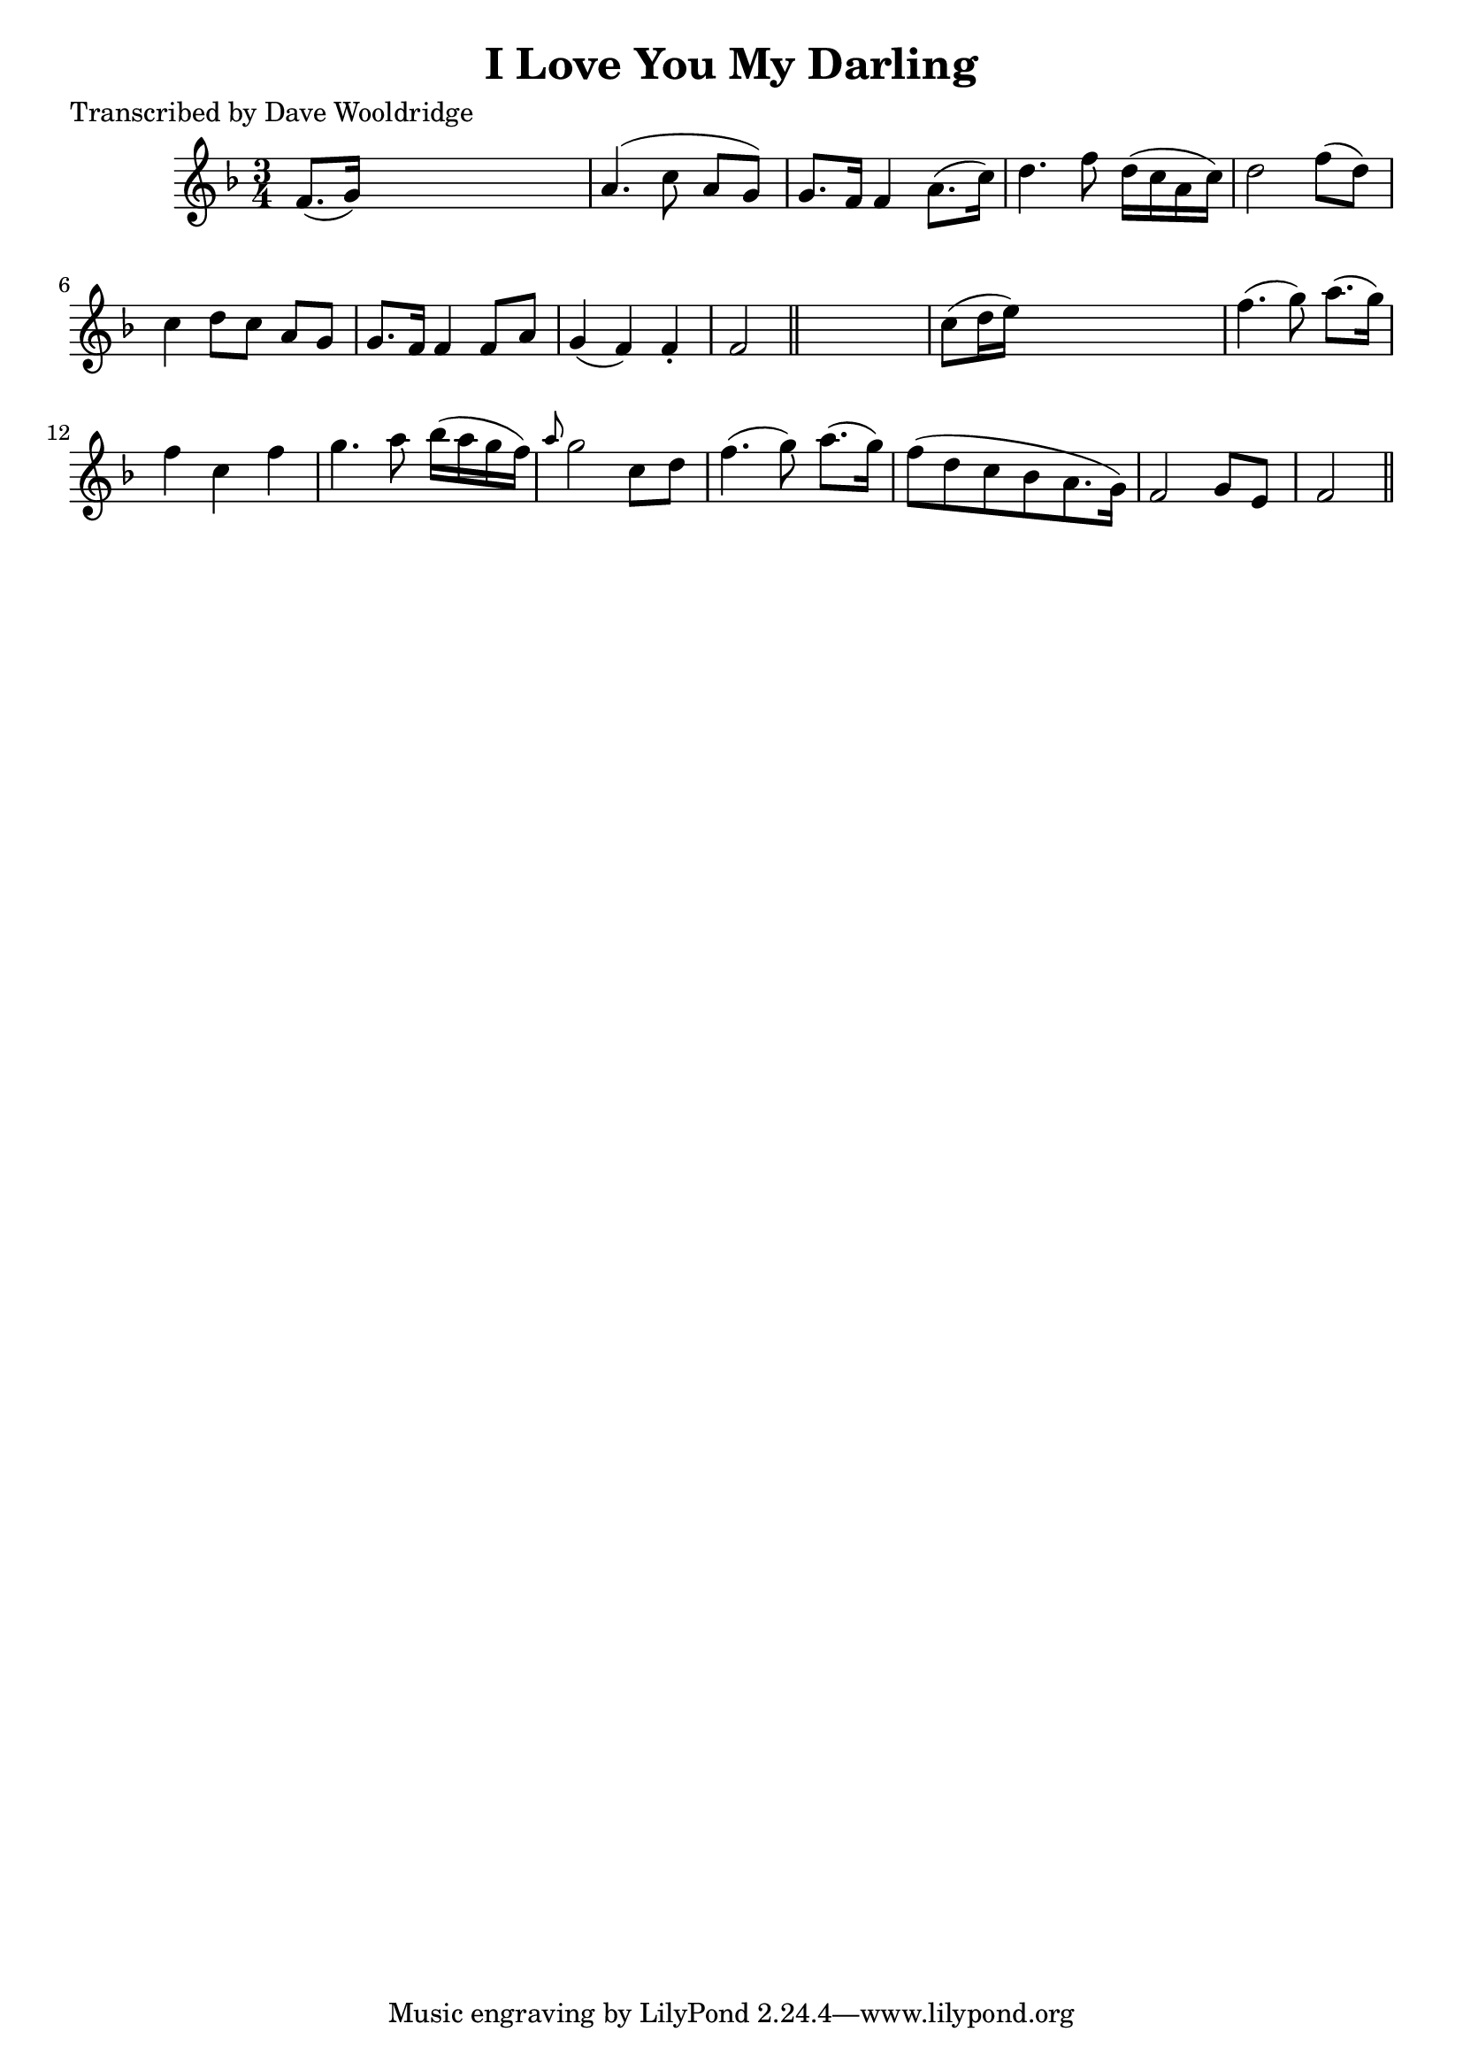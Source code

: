 
\version "2.16.2"
% automatically converted by musicxml2ly from xml/0523_dw.xml

%% additional definitions required by the score:
\language "english"


\header {
    poet = "Transcribed by Dave Wooldridge"
    encoder = "abc2xml version 63"
    encodingdate = "2015-01-25"
    title = "I Love You My Darling"
    }

\layout {
    \context { \Score
        autoBeaming = ##f
        }
    }
PartPOneVoiceOne =  \relative f' {
    \key f \major \time 3/4 f8. ( [ g16 ) ] s2 | % 2
    a4. ( c8 a8 [ g8 ) ] | % 3
    g8. [ f16 ] f4 a8. ( [ c16 ) ] | % 4
    d4. f8 d16 ( [ c16 a16 c16 ) ] | % 5
    d2 f8 ( [ d8 ) ] | % 6
    c4 d8 [ c8 ] a8 [ g8 ] | % 7
    g8. [ f16 ] f4 f8 [ a8 ] | % 8
    g4 ( f4 ) f4 -. | % 9
    f2 \bar "||"
    s4 | \barNumberCheck #10
    c'8 ( [ d16 e16 ) ] s2 | % 11
    f4. ( g8 ) a8. ( [ g16 ) ] | % 12
    f4 c4 f4 | % 13
    g4. a8 bf16 ( [ a16 g16 f16 ) ] | % 14
    \grace { a8 } g2 c,8 [ d8 ] | % 15
    f4. ( g8 ) a8. ( [ g16 ) ] | % 16
    f8 ( [ d8 c8 bf8 a8. g16 ) ] | % 17
    f2 g8 [ e8 ] | % 18
    f2 \bar "||"
    }


% The score definition
\score {
    <<
        \new Staff <<
            \context Staff << 
                \context Voice = "PartPOneVoiceOne" { \PartPOneVoiceOne }
                >>
            >>
        
        >>
    \layout {}
    % To create MIDI output, uncomment the following line:
    %  \midi {}
    }

